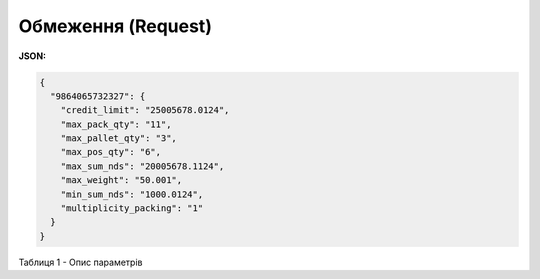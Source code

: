 #############################################################
**Обмеження (Request)**
#############################################################

**JSON:**

.. code:: json

	{
	  "9864065732327": {
	    "credit_limit": "25005678.0124",
	    "max_pack_qty": "11",
	    "max_pallet_qty": "3",
	    "max_pos_qty": "6",
	    "max_sum_nds": "20005678.1124",
	    "max_weight": "50.001",
	    "min_sum_nds": "1000.0124",
	    "multiplicity_packing": "1"
	  }
	}

Таблиця 1 - Опис параметрів

.. csv-table:: 
  :file: for_csv/Limits.csv
  :widths:  1, 12, 41
  :header-rows: 1
  :stub-columns: 0


